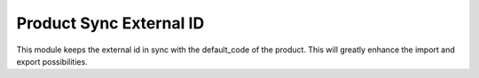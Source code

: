 Product Sync External ID
====================================

This module keeps the external id in sync with the default_code of the product.
This will greatly enhance the import and export possibilities.
